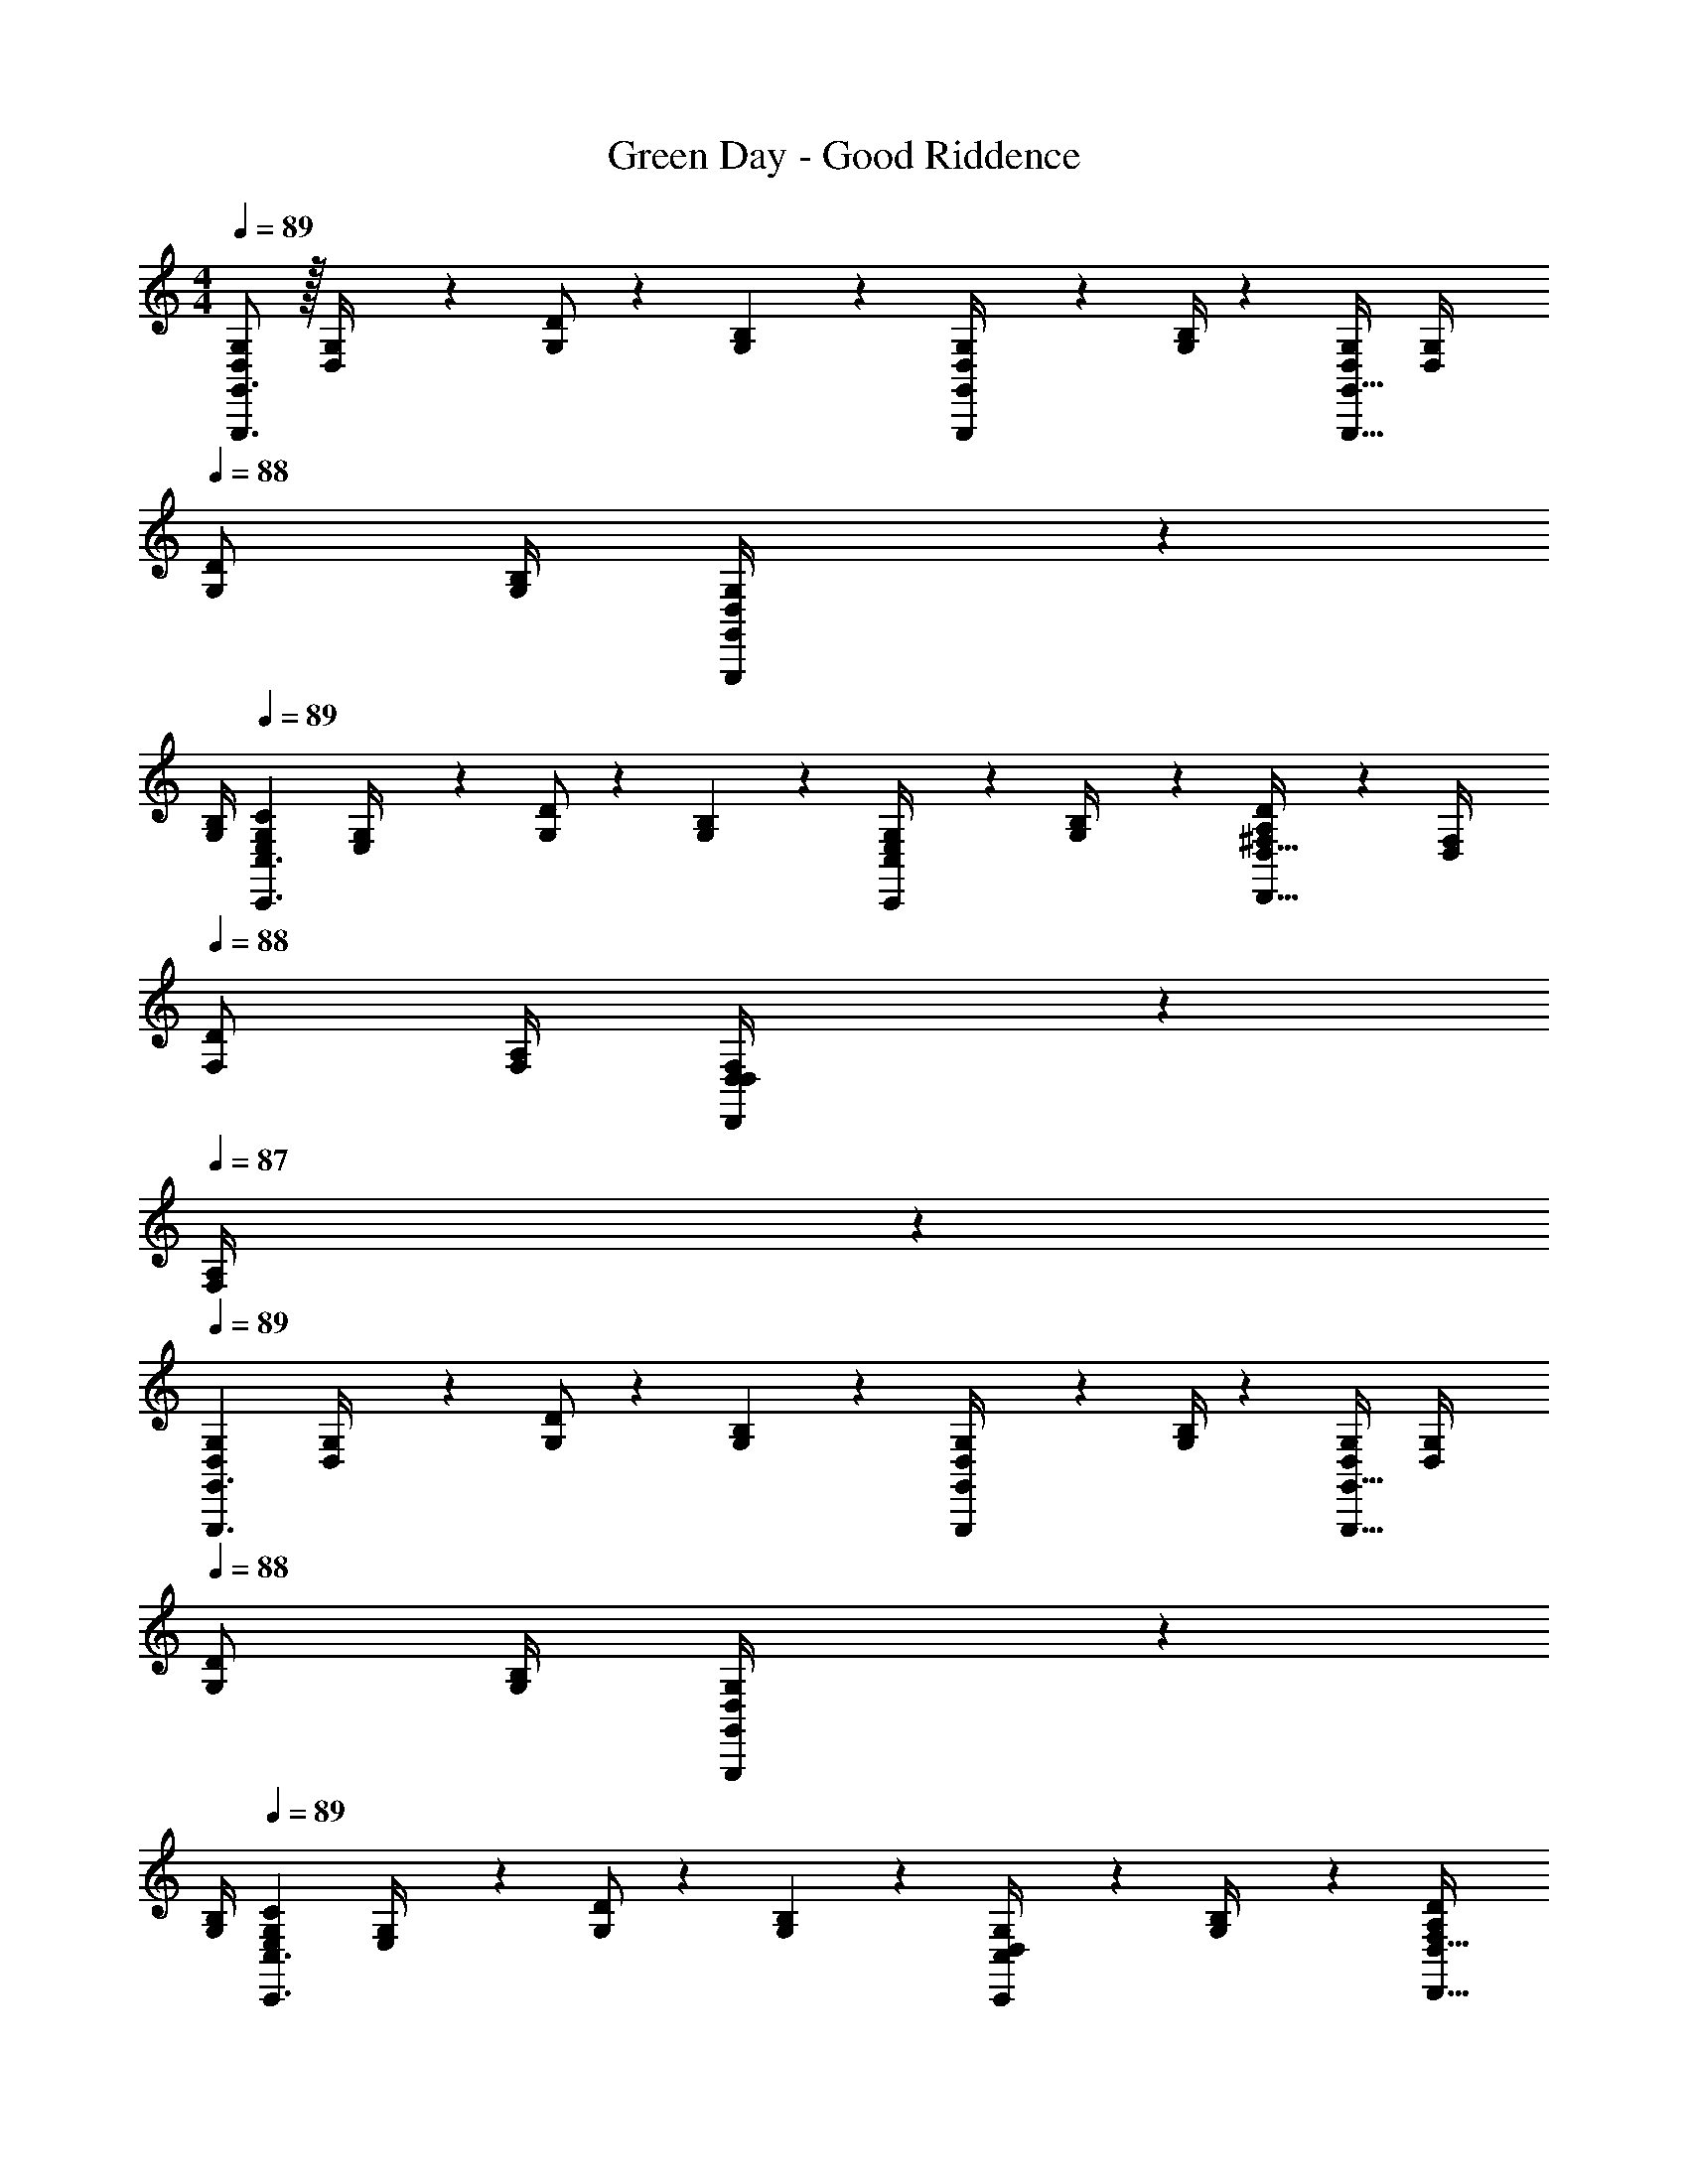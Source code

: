 X: 1
T: Green Day - Good Riddence
Z: ABC Generated by Starbound Composer
L: 1/4
M: 4/4
Q: 1/4=89
K: C
[D,/2G,/2G,,,3/2G,,3/2] z/32 [D,2/9G,/4] z7/288 [G,/2D/2] z/288 [G,2/9B,2/9] z40/1241 [D,2/9G,/4G,,,/2G,,/2] z5/252 [G,/4B,/4] z/126 [D,/2G,/2G,,,47/32G,,47/32] [z3/14D,2/9G,/4] 
Q: 1/4=88
[G,/2D/2] [G,/4B,/4] [D,2/9G,/4G,,,11/24G,,/2] z/36 
Q: 1/4=87
[G,/4B,/4] 
Q: 1/4=89
[z17/32E,15/28G,15/28C15/28C,,3/2C,3/2] [E,2/9G,/4] z7/288 [G,/2D/2] z/288 [G,2/9B,2/9] z40/1241 [E,2/9G,/4C,,13/28C,/2] z5/252 [G,2/9B,/4] z/28 [A,13/28^F,/2D/2D,,47/32D,47/32] z/28 [z3/14D,2/9F,/4] 
Q: 1/4=88
[F,/2D/2] [F,/4A,/4] [D,2/9F,/4D,,11/24D,/2] z/36 
Q: 1/4=87
[F,2/9A,/4] z/36 
Q: 1/4=89
[z17/32D,15/28G,15/28G,,,3/2G,,3/2] [D,2/9G,/4] z7/288 [G,/2D/2] z/288 [G,2/9B,2/9] z40/1241 [D,2/9G,/4G,,,/2G,,/2] z5/252 [G,/4B,/4] z/126 [D,/2G,/2G,,,47/32G,,47/32] [z3/14D,2/9G,/4] 
Q: 1/4=88
[G,/2D/2] [G,/4B,/4] [D,2/9G,/4G,,,11/24G,,/2] z/36 
Q: 1/4=87
[G,/4B,/4] 
Q: 1/4=89
[z17/32E,15/28G,15/28C15/28C,,3/2C,3/2] [E,2/9G,/4] z7/288 [G,/2D/2] z/288 [G,2/9B,2/9] z40/1241 [D,2/9G,/4C,,13/28C,/2] z5/252 [G,2/9B,/4] z/28 [A,13/28F,/2D/2D,,47/32D,47/32] 
Q: 1/4=88
z/28 [z3/14D,2/9F,/4] [z/4F,/2D/2] 
Q: 1/4=87
z/4 [F,/4A,/4] 
Q: 1/4=86
[D,2/9F,/4D,,11/24D,/2] z/36 [F,2/9A,/4] z/36 
[z/4G,,,/2B,/2D/2G,,15/28G15/28] 
Q: 1/4=89
z9/32 [D,2/9G,/4G/4B/4] z7/288 [G,/2D/2G/2B/2] z/288 [G,2/9B,2/9G15/32c15/32] z40/1241 [D,2/9G,/4] z5/252 [G,2/9B,/4G/2d/2] z/28 [z61/252G,,,13/28G,,/2] [z65/252G15/32c15/32] [z3/14D,2/9G,/4] [G,/2D/2G/2B/2] [G,/4B,/4B15/32G/2] [D,2/9G,/4] z/36 [G,2/9B,/4c7/9] z/36 
[C,,/2C,15/28E15/28G15/28] z/32 [E,2/9G,/4E/4G/4B/4] z7/288 [G,/2D/2E/2G/2A/2] z/288 [G,2/9B,2/9G15/32E/2] z40/1241 [E,2/9G,/4] z5/252 [G,2/9B,/4A20/9] z/28 [D,,13/28D,/2D63/32^F63/32] z/28 [z3/14D,2/9F,/4] [F,/2D/2] [F,/4A,/4] [D,2/9F,/4] z/36 [F,2/9A,/4] z/36 
[G,,,/2B,/2D/2G,,15/28G15/28] z/32 [D,2/9G,/4G/4B/4] z7/288 [G,/2D/2G/2B/2] z/288 [G,2/9B,2/9G15/32c15/32] z40/1241 [D,2/9G,/4] z5/252 [G,2/9B,/4G/2d/2] z/28 [z61/252G,,,13/28G,,/2] [z65/252G15/32c15/32] [z3/14D,2/9G,/4] [G,/2D/2G/2B/2] [G,/4B,/4B15/32G/2] [D,2/9G,/4] z/36 [G,2/9B,/4c7/9] z/36 
[C,,/2C,15/28E15/28G15/28] z/32 [E,2/9G,/4E/4G/4B/4] z7/288 [G,/2D/2E/2G/2A/2] z/288 [G,2/9B,2/9G15/32E/2] z40/1241 [E,2/9G,/4] z5/252 [G,2/9B,/4A20/9] z/28 [D,,13/28D,/2D63/32F63/32] z/28 [z3/14D,2/9F,/4] [F,/2D/2] [F,/4A,/4] [D,2/9F,/4] z/36 [F,2/9A,/4] z/36 
[E,,/2E,15/28] z/32 [z71/288E,/4G,/4E13/28G/2B/2e/2] [z65/252E,/2G,/2B,/2] [z55/224G/2B/2e/2] [E,2/9G,2/9B,2/9] z40/1241 [G2/9B2/9E,/4G,/4e/4] z5/252 [A,/4E,5/18d3/4] z/126 [D,,13/28D13/28D,/2F/2A/2] 
Q: 1/4=88
z/28 [z3/14D,/4F,/4F/2A/2d/2] [z/4D,/2F,/2A,/2] 
Q: 1/4=87
[z/4F/2A/2d/2] [D,/4F,/4A,/4] 
Q: 1/4=86
[F2/9A2/9D,/4F,/4d/4] z/36 [G,/4D,/4e7/9] 
[z/4C,,/2C,15/28E15/28G15/28c15/28] 
Q: 1/4=89
z9/32 [z71/288C,/4E,/4E/2G/2d/2] [z65/252C,/2E,/2G,/2] [z55/224E/4G/4c/4] [C,2/9E,2/9G,2/9E9/20G9/20d15/32] z40/1241 [z61/252C,/4E,/4] [G,/4C,5/18E,5/18d20/9] z/126 [G,,,13/28G,,/2D63/32G63/32B63/32] z/28 [z3/14G,,/4B,,/4] [G,,/2B,,/2D,/2] [G,,/4B,,/4D,/4] [G,,/4B,,/4] [D,/4G,,/4B,,/4] 
[E,,/2E,15/28] z/32 [z71/288E,/4G,/4E13/28G/2B/2e/2] [z65/252E,/2G,/2B,/2] [z55/224G/2B/2e/2] [E,2/9G,2/9B,2/9] z40/1241 [G2/9B2/9E,/4G,/4e/4] z5/252 [A,/4E,5/18d3/4] z/126 [D,,13/28D13/28D,/2F/2A/2] 
Q: 1/4=88
z/28 [z3/14D,/4F,/4F/2A/2d/2] [z/4D,/2F,/2A,/2] 
Q: 1/4=87
[z/4F/2A/2d/2] [D,/4F,/4A,/4] 
Q: 1/4=86
[F2/9A2/9D,/4F,/4d/4] z/36 [G,/4D,/4e7/9] 
[z/4C,,/2C,15/28E15/28G15/28c15/28] 
Q: 1/4=89
z9/32 [z71/288C,/4E,/4E/2G/2d/2] [z65/252C,/2E,/2G,/2] [z55/224E/4G/4c/4] [C,2/9E,2/9G,2/9E9/20G9/20d15/32] z40/1241 [z61/252C,/4E,/4] [G,/4C,5/18E,5/18d31/18] z/126 [G,,,13/28G,,/2D47/32G47/32B47/32] z/28 [z3/14G,,/4B,,/4] [G,,/2B,,/2D,/2] [G,,/4B,,/4D,/4] [G,,/4B,,/4E/2] [D,/4G,,/4B,,/4] 
[E,,,/2E,,15/28B,15/28E15/28G15/28] z/32 [z71/288E,,/4G,,/4B,/4E/4] [E,,/2G,,/2B,,/2B,/2E/2G/2] z/288 [E,,2/9G,,2/9B,,2/9A15/32B,/2E/2] z40/1241 [z61/252E,,/4G,,/4] [G,,/4B,,/4E,,5/18B3/4] z/126 [G,,,13/28D13/28G,,/2B,/2G/2] z/28 [z3/14G,,/4B,,/4B,/4E/4G/4A/4] [G,,/2B,,/2D,/2B,/2E/2G/2] [G,,/4B,,/4D,/4E15/32B,/2] [G,,/4B,,/4] [D,/4G,,/4B,,/4G7/9] 
[E,,,/2E,,15/28B,15/28E15/28] z/32 [z71/288E,,/4G,,/4B,/4E/4] [E,,/2G,,/2B,,/2B,/2E/2G/2] z/288 [E,,2/9G,,2/9B,,2/9A15/32B,/2E/2] z40/1241 [z61/252E,,/4G,,/4] [G,,/4B,,/4E,,5/18B31/18] z/126 [G,,,13/28G,,/2B,47/32D47/32G47/32] z/28 [z3/14G,,/4B,,/4] [G,,/2B,,/2D,/2] [G,,/4B,,/4D,/4] [G,,/4B,,/4E/2] [D,/4G,,/4B,,/4] 
[C,,,/2C,,15/28C15/28E15/28G15/28] z/32 [z71/288C,,/4E,,/4C/4E/4] [C,,/2E,,/2G,,/2C/2E/2G/2] z/288 [C,,2/9E,,2/9G,,2/9G15/32C/2E/2] z40/1241 [z61/252C,,/4E,,/4] [G,,/4C,,5/18E,,5/18A] z/126 [D,,,13/28D,,/2A,13/18D13/18F13/18] z/28 [z3/14D,,/4^F,,/4] [D,,/2F,,/2A,,/2A,/2D/2G/2] [D,,/4F,,/4A,,/4F15/32A,/2D/2] [D,,/4F,,/4] [G2/9A,,/4D,,/4F,,/4] z/36 
[z17/32D,15/28G,15/28G,,,3/2G,,3/2] [D,2/9G,/4] z7/288 [G,/2D/2] z/288 [G,2/9B,2/9] z40/1241 [D,2/9G,/4G,,,/2G,,/2] z5/252 [G,/4B,/4] z/126 [D,/2G,/2G,,,47/32G,,47/32] [z3/14D,2/9G,/4] 
Q: 1/4=88
[G,/2D/2] [G,/4B,/4] [D,2/9G,/4G,,,11/24G,,/2] z/36 
Q: 1/4=87
[G,/4B,/4] 
Q: 1/4=89
[z17/32E,15/28G,15/28C15/28C,,3/2C,3/2] [E,2/9G,/4] z7/288 [G,/2D/2] z/288 [G,2/9B,2/9] z40/1241 [E,2/9G,/4C,,13/28C,/2] z5/252 [G,2/9B,/4] z/28 [A,13/28F,/2D/2D,,47/32D,47/32] 
Q: 1/4=88
z/28 [z3/14D,2/9F,/4] [z/4F,/2D/2] 
Q: 1/4=87
z/4 [F,/4A,/4] 
Q: 1/4=86
[D,2/9F,/4D,,11/24D,/2] z/36 [F,2/9A,/4] z/36 
[z/4D,15/28G,15/28G,,,3/2G,,3/2] 
Q: 1/4=89
z9/32 [D,2/9G,/4] z7/288 [G,/2D/2] z/288 [G,2/9B,2/9] z40/1241 [D,2/9G,/4G,,,/2G,,/2] z5/252 [G,/4B,/4] z/126 [D,/2G,/2G,,,47/32G,,47/32] [z3/14D,2/9G,/4] [G,/2D/2] [G,/4B,/4] [D,2/9G,/4G,,,11/24G,,/2] z/36 [G,/4B,/4] 
[z17/32E,15/28G,15/28C15/28C,,3/2C,3/2] [E,2/9G,/4] z7/288 [G,/2D/2] z/288 [G,2/9B,2/9] z40/1241 [D,2/9G,/4C,,13/28C,/2] z5/252 [G,2/9B,/4] z/28 [A,13/28F,/2D/2D,,47/32D,47/32] z/28 [z3/14D,2/9F,/4] [F,/2D/2] [F,/4A,/4] [D,2/9F,/4D,,11/24D,/2] z/36 [F,2/9A,/4] z/36 
[G,,,4G,,4B,,4D,4G,4] 
